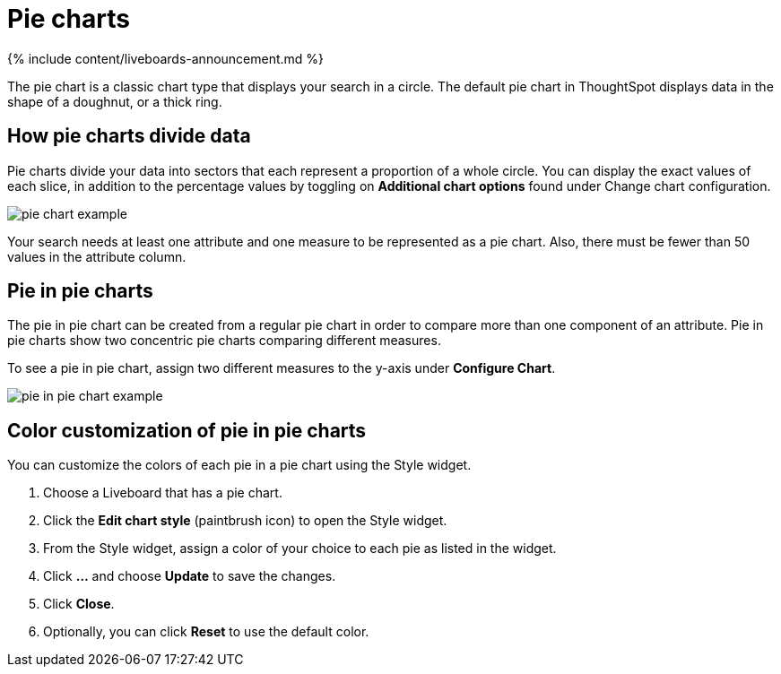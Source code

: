 = Pie charts
:last_updated: 11-05-2021
:linkattrs:
:experimental:
:page-aliases: /end-user/search/pie-charts.adoc
:summary: A pie (or a circle) chart is a statistical graphic that divides data into slices to illustrate numerical proportion. In a pie chart, the arc length of a slice is proportional to the quantity it represents.

{% include content/liveboards-announcement.md %}

The pie chart is a classic chart type that displays your search in a circle.
The default pie chart in ThoughtSpot displays data in the shape of a doughnut, or a thick ring.

== How pie charts divide data

Pie charts divide your data into sectors that each represent a proportion of a whole circle.
You can display the exact values of each slice, in addition to the percentage values by toggling on *Additional chart options* found under Change chart configuration.

image::pie_chart_example.png[]

Your search needs at least one attribute and one measure to be represented as a pie chart.
Also, there must be fewer than 50 values in the attribute column.

== Pie in pie charts

The pie in pie chart can be created from a regular pie chart in order to compare more than one component of an attribute.
Pie in pie charts show two concentric pie charts comparing different measures.

To see a pie in pie chart, assign two different measures to the y-axis under *Configure Chart*.

image::pie_in_pie_chart_example.png[]

== Color customization of pie in pie charts

You can customize the colors of each pie in a pie chart using the Style widget.

. Choose a Liveboard that has a pie chart.
. Click the *Edit chart style* (paintbrush icon) to open the Style widget.
. From the Style widget, assign a color of your choice to each pie as listed in the widget.
. Click *...* and choose *Update* to save the changes.
. Click *Close*.
. Optionally, you can click *Reset* to use the default color.
